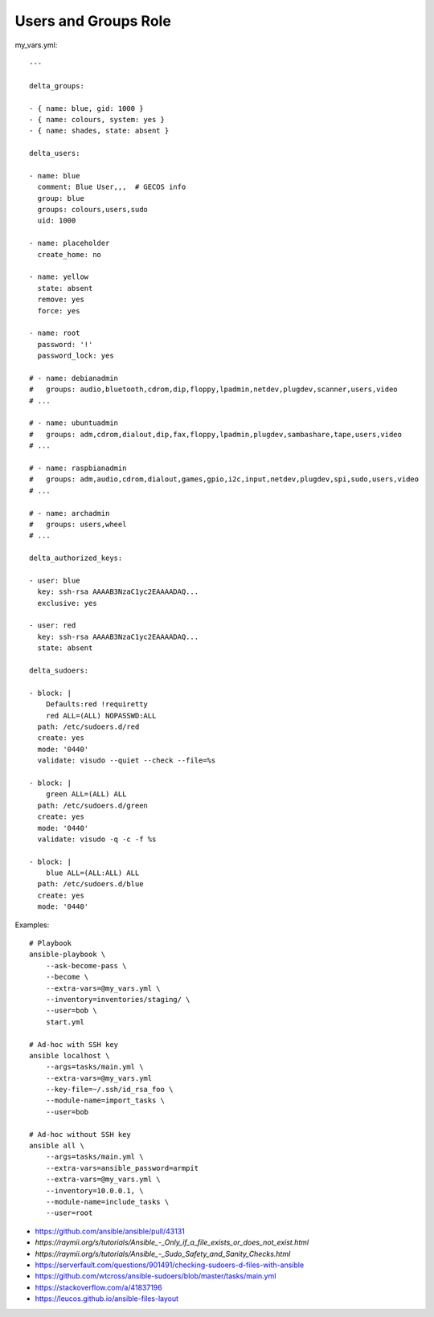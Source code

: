 Users and Groups Role
=====================

my_vars.yml::

    ---

    delta_groups:

    - { name: blue, gid: 1000 }
    - { name: colours, system: yes }
    - { name: shades, state: absent }

    delta_users:

    - name: blue
      comment: Blue User,,,  # GECOS info
      group: blue
      groups: colours,users,sudo
      uid: 1000

    - name: placeholder
      create_home: no

    - name: yellow
      state: absent
      remove: yes
      force: yes

    - name: root
      password: '!'
      password_lock: yes

    # - name: debianadmin
    #   groups: audio,bluetooth,cdrom,dip,floppy,lpadmin,netdev,plugdev,scanner,users,video
    # ...

    # - name: ubuntuadmin
    #   groups: adm,cdrom,dialout,dip,fax,floppy,lpadmin,plugdev,sambashare,tape,users,video
    # ...

    # - name: raspbianadmin
    #   groups: adm,audio,cdrom,dialout,games,gpio,i2c,input,netdev,plugdev,spi,sudo,users,video
    # ...

    # - name: archadmin
    #   groups: users,wheel
    # ...

    delta_authorized_keys:

    - user: blue
      key: ssh-rsa AAAAB3NzaC1yc2EAAAADAQ...
      exclusive: yes

    - user: red
      key: ssh-rsa AAAAB3NzaC1yc2EAAAADAQ...
      state: absent

    delta_sudoers:

    - block: |
        Defaults:red !requiretty
        red ALL=(ALL) NOPASSWD:ALL
      path: /etc/sudoers.d/red
      create: yes
      mode: '0440'
      validate: visudo --quiet --check --file=%s

    - block: |
        green ALL=(ALL) ALL
      path: /etc/sudoers.d/green
      create: yes
      mode: '0440'
      validate: visudo -q -c -f %s

    - block: |
        blue ALL=(ALL:ALL) ALL
      path: /etc/sudoers.d/blue
      create: yes
      mode: '0440'

Examples::

    # Playbook
    ansible-playbook \
        --ask-become-pass \
        --become \
        --extra-vars=@my_vars.yml \
        --inventory=inventories/staging/ \
        --user=bob \
        start.yml

    # Ad-hoc with SSH key
    ansible localhost \
        --args=tasks/main.yml \
        --extra-vars=@my_vars.yml
        --key-file=~/.ssh/id_rsa_foo \
        --module-name=import_tasks \
        --user=bob

    # Ad-hoc without SSH key
    ansible all \
        --args=tasks/main.yml \
        --extra-vars=ansible_password=armpit
        --extra-vars=@my_vars.yml \
        --inventory=10.0.0.1, \
        --module-name=include_tasks \
        --user=root

* https://github.com/ansible/ansible/pull/43131
* `https://raymii.org/s/tutorials/Ansible_-_Only_if_a_file_exists_or_does_not_exist.html`
* `https://raymii.org/s/tutorials/Ansible_-_Sudo_Safety_and_Sanity_Checks.html`
* https://serverfault.com/questions/901491/checking-sudoers-d-files-with-ansible
* https://github.com/wtcross/ansible-sudoers/blob/master/tasks/main.yml
* https://stackoverflow.com/a/41837196
* https://leucos.github.io/ansible-files-layout
